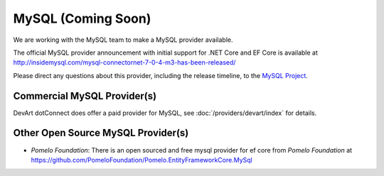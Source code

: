MySQL (Coming Soon)
===================

We are working with the MySQL team to make a MySQL provider available. 

The official MySQL provider announcement with initial support for .NET Core and EF Core is available at http://insidemysql.com/mysql-connectornet-7-0-4-m3-has-been-released/

Please direct any questions about this provider, including the release timeline, to the `MySQL Project <http://forums.mysql.com/list.php?38>`_.

Commercial MySQL Provider(s)
----------------------------
DevArt dotConnect does offer a paid provider for MySQL, see :doc:`/providers/devart/index` for details.


Other Open Source MySQL Provider(s)
-----------------------------------
*  *Pomelo Foundation*: There is an open sourced and free mysql provider for ef core from *Pomelo Foundation* at https://github.com/PomeloFoundation/Pomelo.EntityFrameworkCore.MySql
